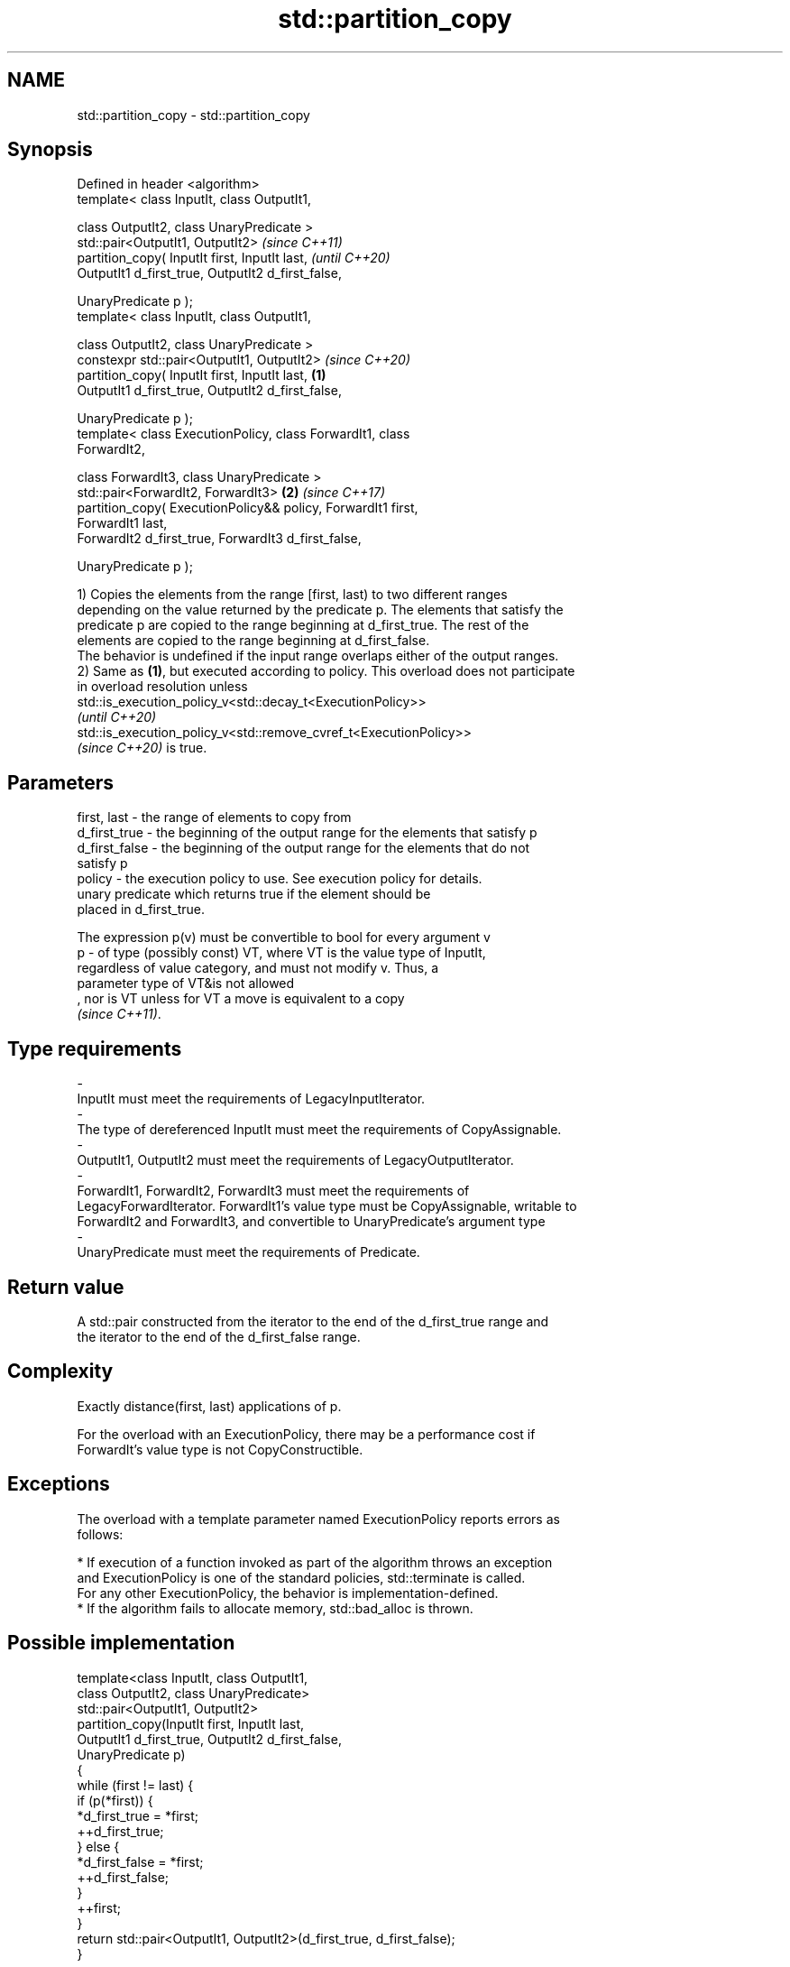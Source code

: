 .TH std::partition_copy 3 "2022.07.31" "http://cppreference.com" "C++ Standard Libary"
.SH NAME
std::partition_copy \- std::partition_copy

.SH Synopsis
   Defined in header <algorithm>
   template< class InputIt, class OutputIt1,

   class OutputIt2, class UnaryPredicate >
   std::pair<OutputIt1, OutputIt2>                                        \fI(since C++11)\fP
   partition_copy( InputIt first, InputIt last,                           \fI(until C++20)\fP
   OutputIt1 d_first_true, OutputIt2 d_first_false,

   UnaryPredicate p );
   template< class InputIt, class OutputIt1,

   class OutputIt2, class UnaryPredicate >
   constexpr std::pair<OutputIt1, OutputIt2>                              \fI(since C++20)\fP
   partition_copy( InputIt first, InputIt last,                   \fB(1)\fP
   OutputIt1 d_first_true, OutputIt2 d_first_false,

   UnaryPredicate p );
   template< class ExecutionPolicy, class ForwardIt1, class
   ForwardIt2,

   class ForwardIt3, class UnaryPredicate >
   std::pair<ForwardIt2, ForwardIt3>                                  \fB(2)\fP \fI(since C++17)\fP
   partition_copy( ExecutionPolicy&& policy, ForwardIt1 first,
   ForwardIt1 last,
   ForwardIt2 d_first_true, ForwardIt3 d_first_false,

   UnaryPredicate p );

   1) Copies the elements from the range [first, last) to two different ranges
   depending on the value returned by the predicate p. The elements that satisfy the
   predicate p are copied to the range beginning at d_first_true. The rest of the
   elements are copied to the range beginning at d_first_false.
   The behavior is undefined if the input range overlaps either of the output ranges.
   2) Same as \fB(1)\fP, but executed according to policy. This overload does not participate
   in overload resolution unless
   std::is_execution_policy_v<std::decay_t<ExecutionPolicy>>
   \fI(until C++20)\fP
   std::is_execution_policy_v<std::remove_cvref_t<ExecutionPolicy>>
   \fI(since C++20)\fP is true.

.SH Parameters

   first, last   - the range of elements to copy from
   d_first_true  - the beginning of the output range for the elements that satisfy p
   d_first_false - the beginning of the output range for the elements that do not
                   satisfy p
   policy        - the execution policy to use. See execution policy for details.
                   unary predicate which returns true if the element should be
                   placed in d_first_true.

                   The expression p(v) must be convertible to bool for every argument v
   p             - of type (possibly const) VT, where VT is the value type of InputIt,
                   regardless of value category, and must not modify v. Thus, a
                   parameter type of VT&is not allowed
                   , nor is VT unless for VT a move is equivalent to a copy
                   \fI(since C++11)\fP.
.SH Type requirements
   -
   InputIt must meet the requirements of LegacyInputIterator.
   -
   The type of dereferenced InputIt must meet the requirements of CopyAssignable.
   -
   OutputIt1, OutputIt2 must meet the requirements of LegacyOutputIterator.
   -
   ForwardIt1, ForwardIt2, ForwardIt3 must meet the requirements of
   LegacyForwardIterator. ForwardIt1's value type must be CopyAssignable, writable to
   ForwardIt2 and ForwardIt3, and convertible to UnaryPredicate's argument type
   -
   UnaryPredicate must meet the requirements of Predicate.

.SH Return value

   A std::pair constructed from the iterator to the end of the d_first_true range and
   the iterator to the end of the d_first_false range.

.SH Complexity

   Exactly distance(first, last) applications of p.

   For the overload with an ExecutionPolicy, there may be a performance cost if
   ForwardIt's value type is not CopyConstructible.

.SH Exceptions

   The overload with a template parameter named ExecutionPolicy reports errors as
   follows:

     * If execution of a function invoked as part of the algorithm throws an exception
       and ExecutionPolicy is one of the standard policies, std::terminate is called.
       For any other ExecutionPolicy, the behavior is implementation-defined.
     * If the algorithm fails to allocate memory, std::bad_alloc is thrown.

.SH Possible implementation

   template<class InputIt, class OutputIt1,
            class OutputIt2, class UnaryPredicate>
   std::pair<OutputIt1, OutputIt2>
       partition_copy(InputIt first, InputIt last,
                      OutputIt1 d_first_true, OutputIt2 d_first_false,
                      UnaryPredicate p)
   {
       while (first != last) {
           if (p(*first)) {
               *d_first_true = *first;
               ++d_first_true;
           } else {
               *d_first_false = *first;
               ++d_first_false;
           }
           ++first;
       }
       return std::pair<OutputIt1, OutputIt2>(d_first_true, d_first_false);
   }

.SH Example


// Run this code

 #include <iostream>
 #include <algorithm>
 #include <utility>

 int main()
 {
     int arr [10] = {1,2,3,4,5,6,7,8,9,10};
     int true_arr [5] = {0};
     int false_arr [5] = {0};

     std::partition_copy(std::begin(arr), std::end(arr), std::begin(true_arr),std::begin(false_arr),
                         [] (int i) {return i > 5;});

     std::cout << "true_arr: ";
     for (int x : true_arr) {
         std::cout << x << ' ';
     }
     std::cout << '\\n';

     std::cout << "false_arr: ";
     for (int x : false_arr) {
         std::cout << x << ' ';
     }
     std::cout << '\\n';

     return 0;

 }

.SH Output:

 true_arr: 6 7 8 9 10
 false_arr: 1 2 3 4 5

.SH See also

   partition              divides a range of elements into two groups
                          \fI(function template)\fP
                          divides elements into two groups while preserving their
   stable_partition       relative order
                          \fI(function template)\fP
   copy                   copies a range of elements to a new location
   copy_if                \fI(function template)\fP
   \fI(C++11)\fP
   remove_copy            copies a range of elements omitting those that satisfy
   remove_copy_if         specific criteria
                          \fI(function template)\fP
   ranges::partition_copy copies a range dividing the elements into two groups
   (C++20)                (niebloid)
